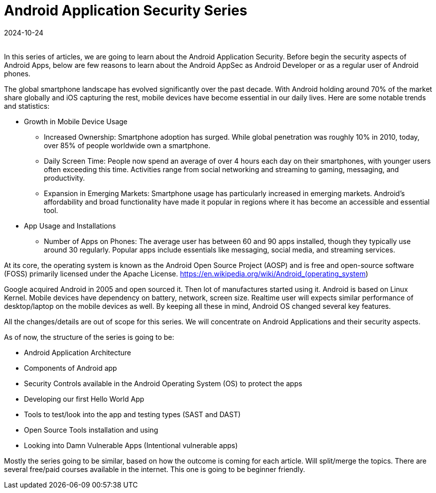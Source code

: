 = Android Application Security Series
:imagesdir: /assets/images/posts/first-post
:page-excerpt: This is series of articles about Android Application Security !!!! 
:page-tags: [Android, Security, Series]
:revdate: 2024-10-24
//:page-published: false
:toc: auto

++++
<br>
++++

In this series of articles, we are going to learn about the Android Application Security. Before begin the security aspects of Android Apps, below are few reasons to learn about the Android AppSec as Android Developer or as a regular user of Android phones. 

The global smartphone landscape has evolved significantly over the past decade. With Android holding around 70% of the market share globally and iOS capturing the rest, mobile devices have become essential in our daily lives. Here are some notable trends and statistics:

* Growth in Mobile Device Usage
	• Increased Ownership: Smartphone adoption has surged. While global penetration was roughly 10% in 2010, today, over 85% of people worldwide own a smartphone.
	• Daily Screen Time: People now spend an average of over 4 hours each day on their smartphones, with younger users often exceeding this time. Activities range from social networking and streaming to gaming, messaging, and productivity.
	• Expansion in Emerging Markets: Smartphone usage has particularly increased in emerging markets. Android’s affordability and broad functionality have made it popular in regions where it has become an accessible and essential tool.
* App Usage and Installations
	• Number of Apps on Phones: The average user has between 60 and 90 apps installed, though they typically use around 30 regularly. Popular apps include essentials like messaging, social media, and streaming services.

At its core, the operating system is known as the Android Open Source Project (AOSP) and is free and open-source software (FOSS) primarily licensed under the Apache License. https://en.wikipedia.org/wiki/Android_(operating_system)

Google acquired Android in 2005 and open sourced it. Then lot of manufactures started using it. Android is based on Linux Kernel. Mobile devices have dependency on battery, network, screen size. Realtime user will expects similar performance of desktop/laptop on the mobile devices as well. By keeping all these in mind, Android OS changed several key features.

All the changes/details are out of scope for this series. We will concentrate on Android Applications and their security aspects. 

As of now, the structure of the series is going to be:

* Android Application Architecture
* Components of Android app
* Security Controls available in the Android Operating System (OS) to protect the apps
* Developing our first Hello World App
* Tools to test/look into the app and testing types (SAST and DAST)
* Open Source Tools installation and using
* Looking into Damn Vulnerable Apps (Intentional vulnerable apps)
	
Mostly the series going to be similar, based on how the outcome is coming for each article. Will split/merge the topics. There are several free/paid courses available in the internet. This one is going to be beginner friendly. 


